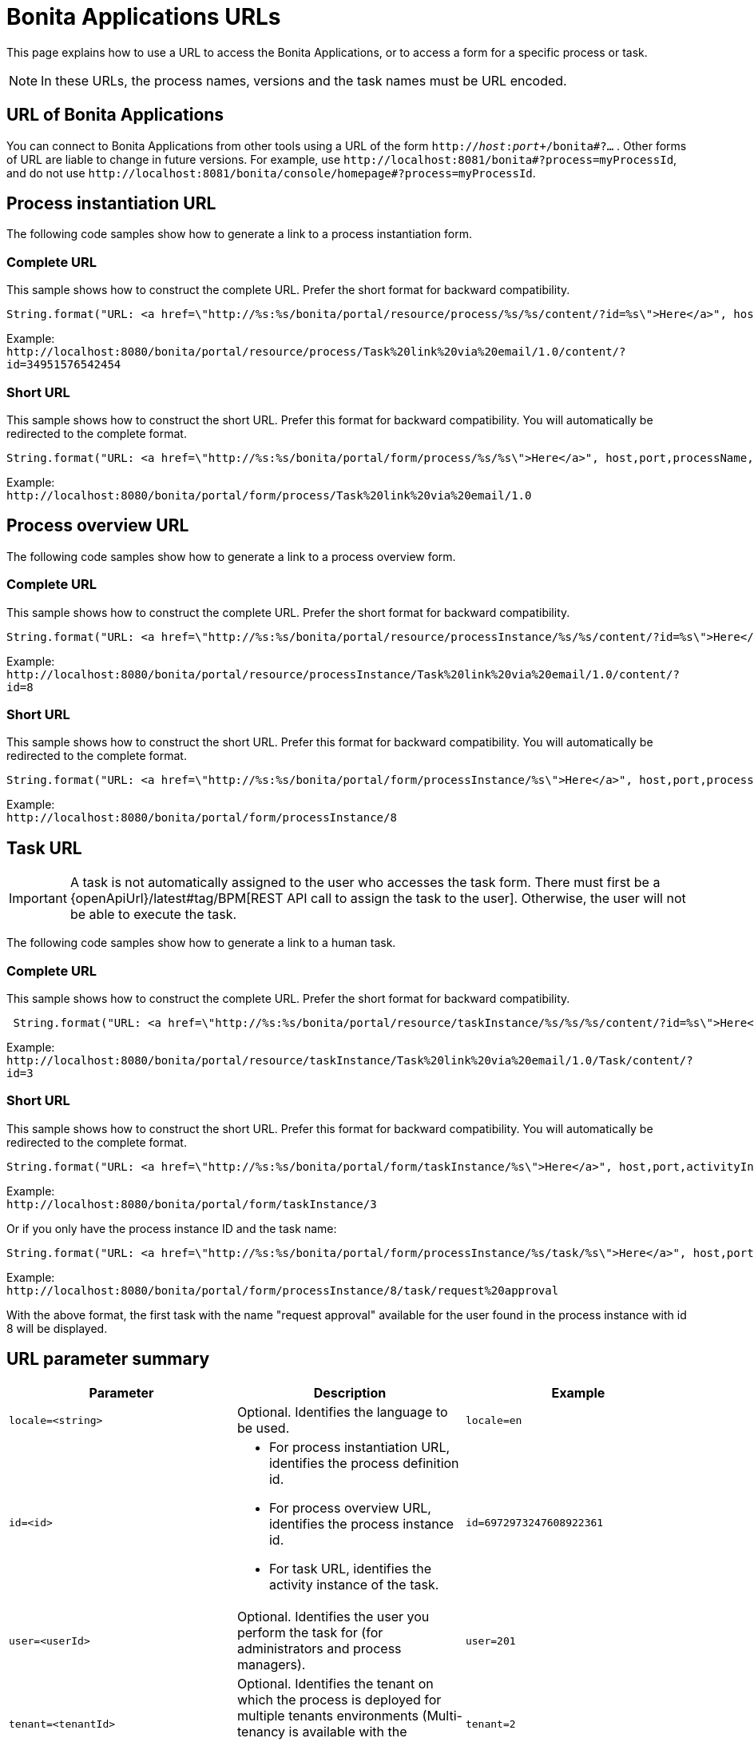 = Bonita Applications URLs
:description: This page explains how to use a URL to access the Bonita Applications, or to access a form for a specific process or task.

{description}

[NOTE]
====

In these URLs, the process names, versions and the task names must be URL encoded.
====

== URL of Bonita Applications

You can connect to Bonita Applications from other tools using a URL of the form `http://_host_:__port__+/bonita#?...` . Other forms of URL are liable to change in future versions. For example, use `+http://localhost:8081/bonita#?process=myProcessId+`, and do not use `+http://localhost:8081/bonita/console/homepage#?process=myProcessId+`.

== Process instantiation URL

The following code samples show how to generate a link to a process instantiation form.

=== Complete URL

This sample shows how to construct the complete URL. Prefer the short format for backward compatibility.

[source,java]
----
String.format("URL: <a href=\"http://%s:%s/bonita/portal/resource/process/%s/%s/content/?id=%s\">Here</a>", host,port,processName,processVersion,processDefinitionId)
----

Example: +
`+http://localhost:8080/bonita/portal/resource/process/Task%20link%20via%20email/1.0/content/?id=34951576542454+`

=== Short URL

This sample shows how to construct the short URL. Prefer this format for backward compatibility. You will automatically be redirected to the complete format.

[source,java]
----
String.format("URL: <a href=\"http://%s:%s/bonita/portal/form/process/%s/%s\">Here</a>", host,port,processName,processVersion)
----

Example: +
`+http://localhost:8080/bonita/portal/form/process/Task%20link%20via%20email/1.0+`

== Process overview URL

The following code samples show how to generate a link to a process overview form.

=== Complete URL

This sample shows how to construct the complete URL. Prefer the short format for backward compatibility.

[source,java]
----
String.format("URL: <a href=\"http://%s:%s/bonita/portal/resource/processInstance/%s/%s/content/?id=%s\">Here</a>", host,port,processName,processVersion,processInstanceId)
----

Example: +
`+http://localhost:8080/bonita/portal/resource/processInstance/Task%20link%20via%20email/1.0/content/?id=8+`

=== Short URL

This sample shows how to construct the short URL. Prefer this format for backward compatibility. You will automatically be redirected to the complete format.

[source,java]
----
String.format("URL: <a href=\"http://%s:%s/bonita/portal/form/processInstance/%s\">Here</a>", host,port,processInstanceId)
----

Example: +
`+http://localhost:8080/bonita/portal/form/processInstance/8+`

== Task URL

[IMPORTANT]
====
A task is not automatically assigned to the user who accesses the task form. There must first be a {openApiUrl}/latest#tag/BPM[REST API call to assign the task to the user].
Otherwise, the user will not be able to execute the task.
====

The following code samples show how to generate a link to a human task.

=== Complete URL

This sample shows how to construct the complete URL. Prefer the short format for backward compatibility.

[source,java]
----
 String.format("URL: <a href=\"http://%s:%s/bonita/portal/resource/taskInstance/%s/%s/%s/content/?id=%s\">Here</a>", host,port,processName,processVersion,activityName,activityInstanceId)
----

Example: +
`+http://localhost:8080/bonita/portal/resource/taskInstance/Task%20link%20via%20email/1.0/Task/content/?id=3+`

=== Short URL

This sample shows how to construct the short URL. Prefer this format for backward compatibility. You will automatically be redirected to the complete format.

[source,java]
----
String.format("URL: <a href=\"http://%s:%s/bonita/portal/form/taskInstance/%s\">Here</a>", host,port,activityInstanceId)
----

Example: +
`+http://localhost:8080/bonita/portal/form/taskInstance/3+`

Or if you only have the process instance ID and the task name:

[source,java]
----
String.format("URL: <a href=\"http://%s:%s/bonita/portal/form/processInstance/%s/task/%s\">Here</a>", host,port,processInstanceId,taskName)
----

Example: +
`+http://localhost:8080/bonita/portal/form/processInstance/8/task/request%20approval+`

With the above format, the first task with the name "request approval" available for the user found in the process instance with id 8 will be displayed.

== URL parameter summary

|===
| Parameter | Description | Example

| `locale=<string>`
| Optional. Identifies the language to be used.
| `locale=en`

| `id=<id>`
a|
* For process instantiation URL, identifies the process definition id.
* For process overview URL, identifies the process instance id.
* For task URL, identifies the activity instance of the task.
| `id=6972973247608922361`

| `user=<userId>`
| Optional. Identifies the user you perform the task for (for administrators and process managers).
| `user=201`

| `tenant=<tenantId>`
| Optional. Identifies the tenant on which the process is deployed for multiple tenants environments (Multi-tenancy is available with the Enterprise and Performance editions only).
| `tenant=2`
|===
